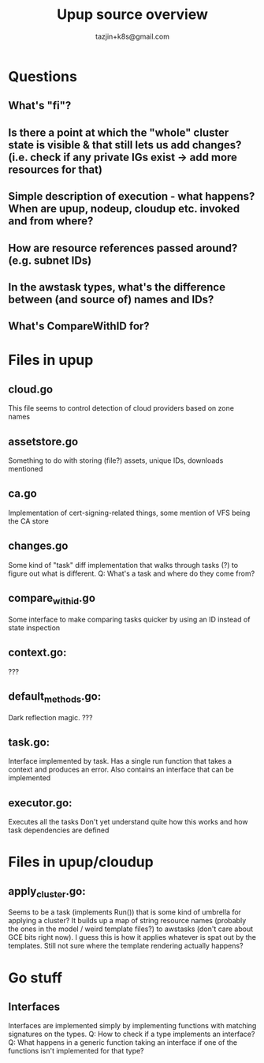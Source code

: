 #+TITLE: Upup source overview
#+AUTHOR: tazjin+k8s@gmail.com

* Questions
** What's "fi"?
** Is there a point at which the "whole" cluster state is visible & that still lets us add changes? (i.e. check if any private IGs exist -> add more resources for that)
** Simple description of execution - what happens? When are upup, nodeup, cloudup etc. invoked and from where?
** How are resource references passed around? (e.g. subnet IDs)
** In the awstask types, what's the difference between (and source of) names and IDs?
** What's CompareWithID for?
* Files in upup
** cloud.go
This file seems to control detection of cloud providers based on zone names
** assetstore.go
Something to do with storing (file?) assets, unique IDs, downloads mentioned
** ca.go
Implementation of cert-signing-related things, some mention of VFS being the CA store
** changes.go
Some kind of "task" diff implementation that walks through tasks (?) to figure out what is different.
Q: What's a task and where do they come from?
** compare_with_id.go
Some interface to make comparing tasks quicker by using an ID instead of state inspection
** context.go:
???
** default_methods.go:
Dark reflection magic. ???
** task.go:
Interface implemented by task. Has a single run function that takes a context and produces an error.
Also contains an interface that can be implemented
** executor.go:
Executes all the tasks
Don't yet understand quite how this works and how task dependencies are defined
* Files in upup/cloudup
** apply_cluster.go:
Seems to be a task (implements Run()) that is some kind of umbrella for applying a cluster?
It builds up a map of string resource names (probably the ones in the model / weird template files?) to awstasks (don't care about GCE bits right now).
I guess this is how it applies whatever is spat out by the templates. Still not sure where the template rendering actually happens?
* Go stuff
** Interfaces
Interfaces are implemented simply by implementing functions with matching signatures on the types.
Q: How to check if a type implements an interface?
Q: What happens in a generic function taking an interface if one of the functions isn't implemented for that type?

